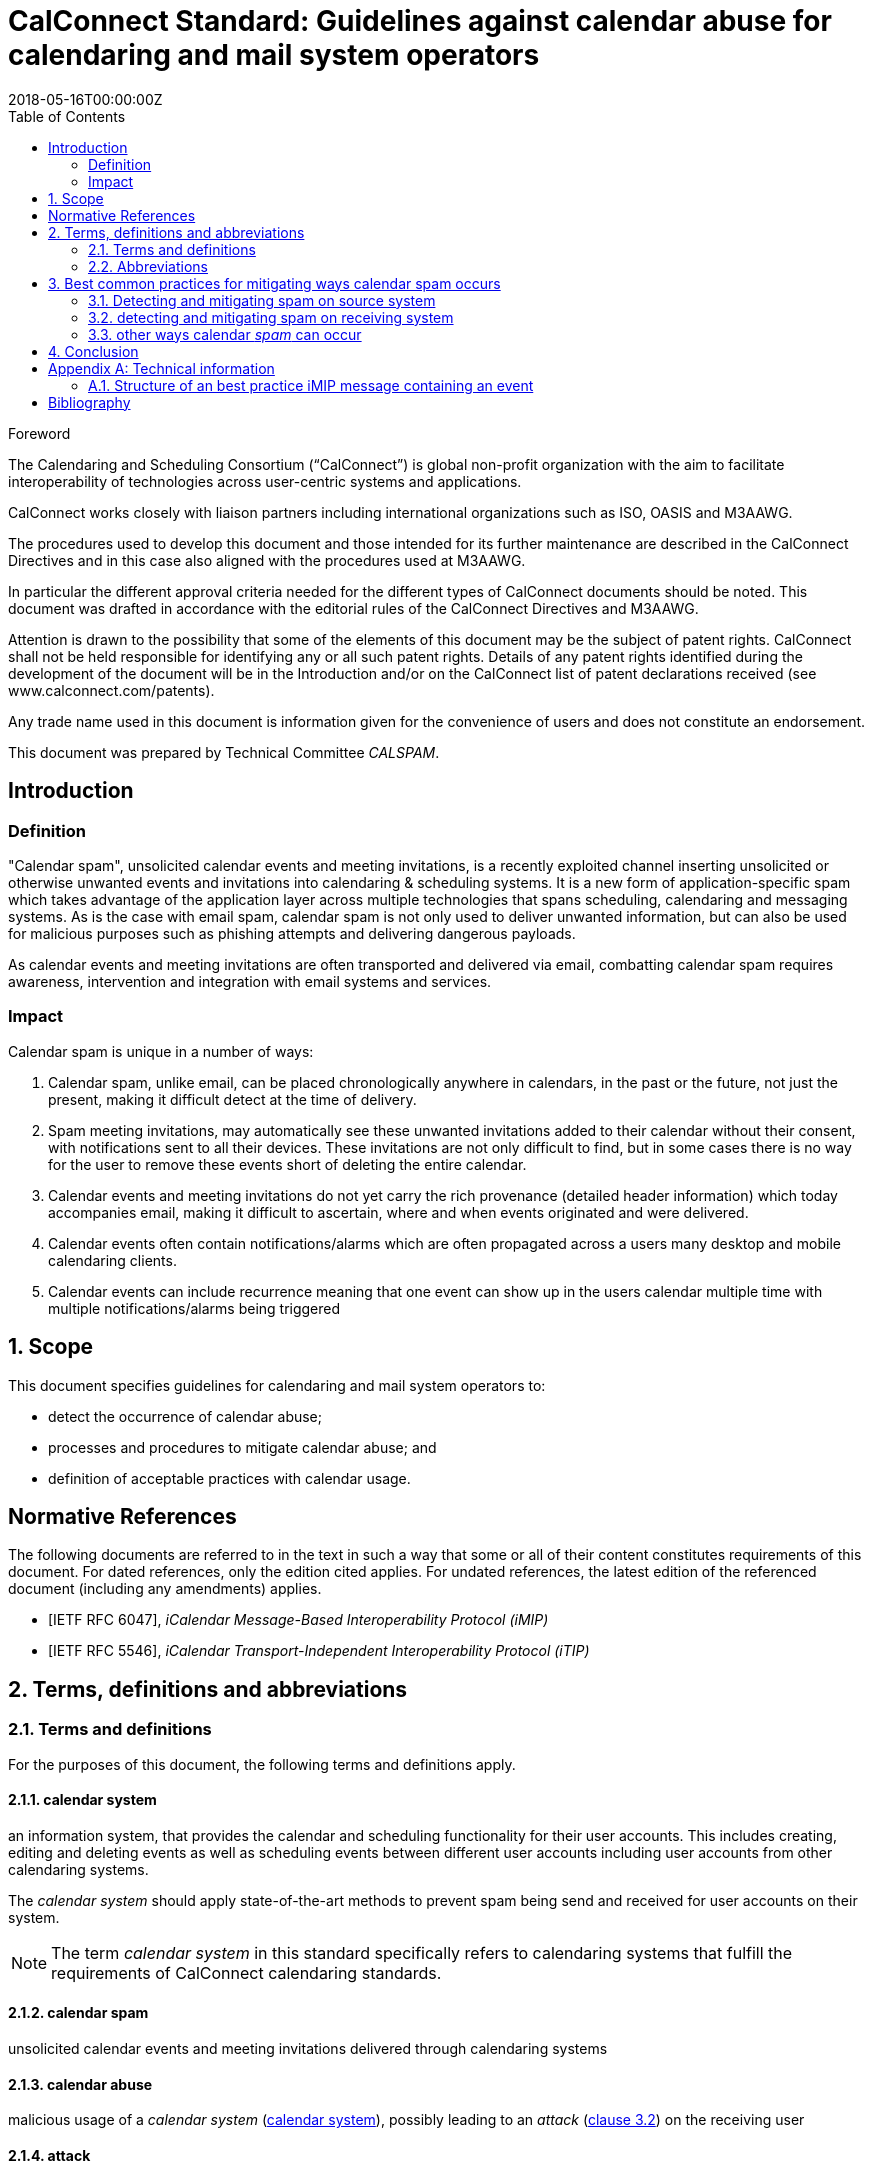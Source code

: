 = CalConnect Standard: Guidelines against calendar abuse for calendaring and mail system operators
:title: Guidelines against calendar abuse for calendaring and mail system operators
:docnumber: CD 18XX
:status: working-draft
:doctype: standard
:edition: 1
:copyright-year: 2018
:revdate: 2018-05-16T00:00:00Z
:language: en
:technical-committee: CALSPAM
:draft:
:toc:

.Foreword
The Calendaring and Scheduling Consortium ("`CalConnect`") is global non-profit
organization with the aim to facilitate interoperability of technologies across
user-centric systems and applications.

CalConnect works closely with liaison partners including international
organizations such as ISO, OASIS and M3AAWG.

The procedures used to develop this document and those intended for its further
maintenance are described in the CalConnect Directives and in this case also aligned
with the procedures used at M3AAWG.

In particular the different approval criteria needed for the different types of
CalConnect documents should be noted. This document was drafted in accordance with the
editorial rules of the CalConnect Directives and M3AAWG.

Attention is drawn to the possibility that some of the elements of this
document may be the subject of patent rights. CalConnect shall not be held responsible
for identifying any or all such patent rights. Details of any patent rights
identified during the development of the document will be in the Introduction
and/or on the CalConnect list of patent declarations received (see
www.calconnect.com/patents).

Any trade name used in this document is information given for the convenience
of users and does not constitute an endorsement.

This document was prepared by Technical Committee _{technical-committee}_.


:sectnums!:
== Introduction

=== Definition

"Calendar spam", unsolicited calendar events and meeting invitations, is a recently
exploited channel inserting unsolicited or otherwise unwanted events and invitations into
calendaring & scheduling systems. It is a new form of application-specific spam which
takes advantage of the application layer across multiple technologies that spans
scheduling, calendaring and messaging systems.
As is the case with email spam, calendar spam is not only used to deliver unwanted
information, but can also be used for malicious purposes such as phishing attempts
and delivering dangerous payloads.

As calendar events and meeting invitations are often transported and delivered via
email, combatting calendar spam requires awareness, intervention and integration
with email systems and services.

=== Impact

Calendar spam is unique in a number of ways:

. Calendar spam, unlike email, can be placed chronologically anywhere in calendars, in
the past or the future, not just the present, making it difficult detect at the time of
delivery.

. Spam meeting invitations, may automatically see these unwanted invitations added to
their calendar without their consent, with notifications sent to all their devices.
These invitations are not only difficult to find, but in some cases there is no way for
the user to remove these events short of deleting the entire calendar.

. Calendar events and meeting invitations do not yet carry the rich provenance (detailed
header information) which today accompanies email, making it difficult to ascertain,
where and when events originated and were delivered.

. Calendar events often contain notifications/alarms which are often propagated across
a users many desktop and mobile calendaring clients.

. Calendar events can include recurrence meaning that one event can show up in the users
calendar multiple time with multiple notifications/alarms being triggered

:sectnums:
== Scope

This document specifies guidelines for calendaring and mail system operators to:

* detect the occurrence of calendar abuse;

* processes and procedures to mitigate calendar abuse; and

* definition of acceptable practices with calendar usage.


[bibliography]
== Normative References

The following documents are referred to in the text in such a way that some or
all of their content constitutes requirements of this document. For dated
references, only the edition cited applies. For undated references, the latest
edition of the referenced document (including any amendments) applies.

// Insert references here:
* [[[iMIP,IETF RFC 6047]]], _iCalendar Message-Based Interoperability Protocol (iMIP)_
* [[[iTIP,IETF RFC 5546]]], _iCalendar Transport-Independent Interoperability Protocol (iTIP)_


== Terms, definitions and abbreviations

=== Terms and definitions

For the purposes of this document, the following terms and definitions apply.


[[calendar-system]]
==== calendar system

an information system, that provides the calendar and scheduling functionality for their
user accounts. This includes creating, editing and deleting events as well as scheduling
events between different user accounts including user accounts from other calendaring
systems.

The _calendar system_ should apply state-of-the-art methods to prevent spam being send and
received for user accounts on their system.

NOTE: The term _calendar system_ in this standard specifically refers
to calendaring systems that fulfill the requirements of CalConnect
calendaring standards.

[[calendar-spam]]
==== calendar spam

unsolicited calendar events and meeting invitations delivered through calendaring systems

[[calendar-abuse]]
==== calendar abuse

malicious usage of a _calendar system_ (<<calendar-system>>),
possibly leading to an _attack_ (<<ISO27000,clause 3.2>>)
on the receiving user

[[attack]]
==== attack

attempt to destroy, expose, alter, disable, steal or gain unauthorized
access to or make unauthorized use of an asset

[.source]
<<ISO27000>>


[[mail-system]]
==== mail system

an information system that provides mail functionality. The most used method to send
calendar invites between users is _iMIP_ (<<iMIP>>), a way of exchanging iTIP (<<iTIP>>) messages
using email. Therefor _mail systems_ play a vital role in connecting users from different
providers by creating events and inviting other users to join. Mail systems are used to
transport the calendar relevant information from organizers to attendees of events.

The _mail system_ should apply state-of-the-art methods to prevent spam being send and
received for user accounts on their system.

[[user-system]]
==== user system

an information system that provides authentication and autorisation functionality. The
_user system_ should prevent fake, bot or spam registrations in order to limit the
number of user accounts on their system, that can later be used for creating spam
(either mail or calendar).

The _user system_ should also prevent real user accounts being compromised by
malicious actors by providing state-of-the-art authentication methods e.g. two-factor-
authentication.

[[spam]]
==== spam

unsolicited information


[[abbrev]]
=== Abbreviations

For the purposes of this document, the following abbreviations apply.

[[terms-imip]]
==== iMIP

iCalendar Message-Based Interoperability Protocol (iMIP)

[.source]
<<iMIP>>

[[terms-itip]]
==== iTIP

iCalendar Transport-Independent Interoperability Protocol (iTIP)

[.source]
<<iTIP>>

[[terms-smtp]]
==== SMTP

Simple Mail Transfer Protocol

[.source]
<<SMTP>>



== Best common practices for mitigating ways calendar spam occurs

=== Detecting and mitigating spam on source system

User accounts could be compromised by malicious actors or free hosting providers could
be abused with bots signing up for free accounts. These accounts are then used to create
calendar spam events. The calendar system uses templating to send an email invitation
with the calendar event attached and the event content will also be inserted into body
of the email.  The "source" hosting provider should take steps to detect and mitigate this
internal abuse on the calendar system and the email system.

==== using calendar systems

There are different best common practices that can be applied here:

. abuse detection on frontend usage using input as network/IPs, user agents, click rate /
path

. checking the event content (subject, description, recurrence, number of attendees,
links, ...) for typical spam pattern before creating the event and sending the email
invitations

with possible actions if potential spam is detected e.g. not sending, display frontend
error or feedback, alert user account, apply rate limiting, demand solving captcha before
sending and more.

==== using smtp

There are different best common practices that can be applied here:

. abuse detection for SMTP access using input as network, DNSBL, ...

. check email for spam pattern (malicious content, blacklisted/known phishing URLs, ...)
using standard email anti-spam scanning applications

with possible actions if potential spam is detected e.g. not sending, using specific
black mailer for sending indicating receivers about potential spam content and more.


=== detecting and mitigating spam on receiving system

Spam events are typically received by recipients in two ways:

. via email from an external system, or

. directly from another account (bot or compromised) within the _calendar system_

Events from internal accounts may propagate natively within the _calendar system_ or they
may propagate over email, depending on implementation.  The "receiving" hosting provider
can take steps to detect and mitigate the "external" abuse on the _calendar system_ and
the _mail system_.

==== mail system

There are different best common practices that can be applied here:

. abuse detection for receiving email including input as network, mail header/
structure, ...

. check email for spam pattern using standard email anti-spam scanning applications,
DNSBLs, URIBLs, etc.

. check sender From address reputation using internal and external sources e.g. subscribe
to InfoSec feeds of known malicious addresses, organiser on white list, ...

with possible actions if potential spam detected e.g. not accepting (reject or discard),
putting in quarantaine or spam folder. As some of these actions do not deliver the email
to the user and no interaction with the _calendar system_ occurs, the recipient
has no way to handle false positives. Therefor these actions can only be taken if the
_mail system_ is very certain about this being abuse or spam. For these events also the
interaction with the _calendar system_ should not be initiated.

For some of the milder action e.g. putting in spam folder, the user should be offered
options, that allow these emails to be marked as false positives and offer manual insert
into calendar option in app/web app/...

==== interaction between _mail system_ and _calendar system_

When interacting between _mail system_ and _calendar system_ the following best common
practices should be applied:

. the interaction should only be triggered for emails not already identified as spam
during applying the above mentioned best common practices for mail systems 

. the events should be parsed on _calendar system_ side as the domain knowledge about
how events are structured is there (and not in the _mail system_)

. the event content should be checked for spam pattern (subject, description, recurrence,
links, ...) to determine the likeliness being _spam_

. depending on the likeliness being _spam_, rules should be applied offered in the
users settings for insert (e.g. only automatic insert for organizers on a white
list/personal address book, state of this events in availability of calendar (e.g. free,
conditional or blocked))

with possible actions if potential spam detected e.g. not automatically inserting,
deactivated notifications, ...

==== _calendar system_

Besides inserting or not inserting the received events into the user calendar
during the interaction between _mail system_ and _calendar system_, the _calendar
system_ should offer these best common practices:

. offer delete option for unwanted events e.g. mark as spam in app/web app/... in order
to give the user the option for deleting the unwanted event without notifying the
organizer. Does ARF need to be extended for calendar abuse reporting?

. store information about how an event was inserted into the users calendar e.g. Mail ID
in order to be able to inform the user about this and prevent extended information for
being able to inform the sending system about the abuse

with possible actions if spam is detected by the user e.g. sending Feedback loop if
MailID and original email is still available in the _mail system_.

=== other ways calendar _spam_ can occur

==== subscribing to shared calendars containing malicious events

Another way how malicious events can end up in users calendar are shared calendars
being manipulated on origin side. Popular calendars e.g. official vacation/bank holidays
in countries or states or schedules of populat sports clubs could be target for phishing
/ taken over by spammers.

Single malicious events within these subscribed calendars can not be deleted if shared
read-only. More robust controls may be needed for calendar subscribers, but unsubscribing
the specific calendar can solve the problem on an all or nothing approach (also the
wanted events are then unsubscribed and deleted from users calendar).

==== _iTIP_

Calendar systems using _iTIP_ for direct communication between each other e.g. within
the same _calendar system_ also need to consider and implement anti-abuse options as
mentioned above.

== Conclusion

TODO.



[[AnnexA]]
[appendix,obligation=informative]
== Technical information

=== Structure of an best practice iMIP message containing an event

Email messages may have more than a single iCalendar file attached, but the best practice
is to only attach a single iMIP (<<iMIP>>) file to each email.

The recommended structure the email is as follows:

[source,json]
----
 multipart/mixed
    multipart/alternative
        text/plain
        text/html
    text/calendar; method=REQUEST
    application/ics (with a content-disposition:attachment) BASE64
----

This structure is based on interoperability testing with various existing implementations.
Some clients will only see the part with the standard `text/calendar` content-type and the
method header. Other clients are only able to attached parts with `application/ics` (which
is non-standard).

It is also recommended that the filename of the `application/ics` part ends
with the `.ics` file extension.

Some vendors add links within the HTML part which can be used from non-calendaring-aware
email clients to accept or decline a request without having to process the calendar parts
at all. The server just updates the ORGANIZER’s copy of the event based on the link
clicked.

When using standard conform _calendar systems_ the structure of the email will be like
above and the `text/plain` and `text/html` part of the message in the body will also include
information of the event e.g. subject, description, ... . This does not prevent spammers
from not including this potential malicious content besides the attached files, so all
parts need to be parsed to detect malicious content in events.

[bibliography]
== Bibliography

* [[[ISO27000,ISO/IEC 27000:2018]]], _Information technology -- Security techniques -- Information security management systems -- Overview and vocabulary_
* [[[SMTP,IETF RFC 2821]]], _Simple Mail Transfer Protocol (SMTP)_ https://www.ietf.org/rfc/rfc2821.txt

